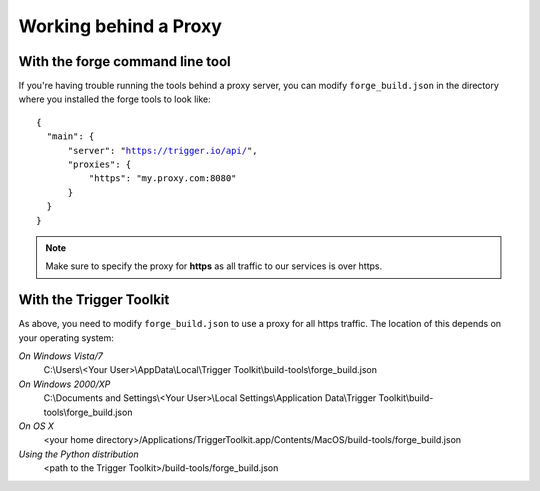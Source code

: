 .. _tools-proxy:

Working behind a Proxy
======================

With the forge command line tool
~~~~~~~~~~~~~~~~~~~~~~~~~~~~~~~~
If you're having trouble running the tools behind a proxy server, you can
modify ``forge_build.json`` in the directory where you installed the forge
tools to look like:

.. parsed-literal::
  {
    "main": {
        "server": "https://trigger.io/api/",
        "proxies": {
            "https": "my.proxy.com:8080"
        }
    }
  }

.. note:: Make sure to specify the proxy for **https** as all traffic to our services is over https.

With the Trigger Toolkit
~~~~~~~~~~~~~~~~~~~~~~~~

As above, you need to modify ``forge_build.json`` to use a proxy for all https traffic. The location of this depends on your operating system:

*On Windows Vista/7*
    C:\\Users\\<Your User>\\AppData\\Local\\Trigger Toolkit\\build-tools\\forge_build.json

*On Windows 2000/XP*
    C:\\Documents and Settings\\<Your User>\\Local Settings\\Application Data\\Trigger Toolkit\\build-tools\\forge_build.json

*On OS X*
    <your home directory>/Applications/TriggerToolkit.app/Contents/MacOS/build-tools/forge_build.json

*Using the Python distribution*
    <path to the Trigger Toolkit>/build-tools/forge_build.json

